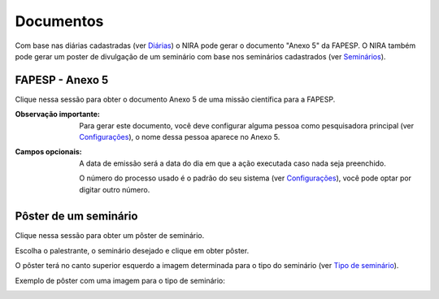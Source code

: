 ==========
Documentos
==========

Com base nas diárias cadastradas (ver `Diárias <../missao_cientifica/main.html#diarias>`_) o NIRA
pode gerar o documento "Anexo 5" da FAPESP. O NIRA também pode gerar um poster de divulgação de um seminário com base
nos seminários cadastrados (ver `Seminários <../atividades_projeto/main.html#seminarios>`_).

.. image:: imagens/documentos.png


****************
FAPESP - Anexo 5
****************

Clique nessa sessão para obter o documento Anexo 5 de uma missão científica para a FAPESP.

.. image:: imagens/anexo5.png

:Observação importante:
    Para gerar este documento, você deve configurar alguma pessoa como pesquisadora principal (ver `Configurações <../configuracao/main.html>`_), o nome dessa pessoa aparece no Anexo 5.


:Campos opcionais:
    A data de emissão será a data do dia em que a ação executada caso nada seja preenchido.

    O número do processo usado é o padrão do seu sistema (ver `Configurações <../configuracao/main.html>`_), você pode optar por digitar outro número.


**********************
Pôster de um seminário
**********************

Clique nessa sessão para obter um pôster de seminário.

Escolha o palestrante, o seminário desejado e clique em obter pôster.

O pôster terá no canto superior esquerdo a imagem determinada para o tipo do seminário (ver `Tipo de seminário <../atividades_projeto/main.html#tipos-de-seminario>`_).

.. image:: imagens/poster_seminario.png

Exemplo de pôster com uma imagem para o tipo de seminário:

.. image:: imagens/exemplo_poster.jpg
